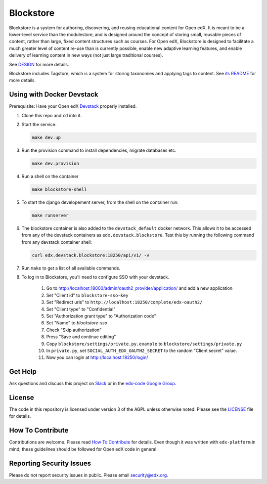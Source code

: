 Blockstore
===================================================

Blockstore is a system for authoring, discovering, and reusing educational content for Open edX.
It is meant to be a lower-level service than the modulestore, and is designed around the concept of storing small, reusable pieces of content, rather than large, fixed content structures such as courses.
For Open edX, Blockstore is designed to facilitate a much greater level of content re-use than is currently possible, enable new adaptive learning features, and enable delivery of learning content in new ways (not just large traditional courses).

See DESIGN_ for more details.

Blockstore includes Tagstore, which is a system for storing taxonomies and applying tags to content. See `its README`_ for more details.

.. _DESIGN: https://openedx.atlassian.net/wiki/spaces/AC/pages/737149430/Blockstore+Design

.. _`its README`: tagstore/README.rst

.. Documentation
.. -------------
.. .. |ReadtheDocs| image:: https://readthedocs.org/projects/blockstore/badge/?version=latest
.. .. _ReadtheDocs: http://blockstore.readthedocs.io/en/latest/
..
.. `Documentation <https://blockstore.readthedocs.io/en/latest/>`_ is hosted on Read the Docs. The source is hosted in this repo's `docs <https://github.com/edx/blockstore/tree/master/docs>`_ directory. To contribute, please open a PR against this repo.

Using with Docker Devstack
--------------------------

Prerequisite: Have your Open edX `Devstack <https://github.com/edx/devstack>`_ properly installed.

#. Clone this repo and ``cd`` into it.

#. Start the service.

   .. code::

       make dev.up


#. Run the provision command to install dependencies, migrate databases etc.

   .. code::

       make dev.provision

#. Run a shell on the container

   .. code::

       make blockstore-shell

#. To start the django developement server, from the shell on the container run:

   .. code::

       make runserver

#. The blockstore container is also added to the ``devstack_default`` docker network.
   This allows it to be accessed from any of the devstack containers as ``edx.devstack.blockstore``.
   Test this by running the following command from any devstack container shell:

   .. code::

       curl edx.devstack.blockstore:18250/api/v1/ -v

#. Run ``make`` to get a list of all available commands.

#. To log in to Blockstore, you'll need to configure SSO with your devstack.

    #. Go to http://localhost:18000/admin/oauth2_provider/application/ and add a new application
    #. Set "Client id" to ``blockstore-sso-key``
    #. Set "Redirect uris" to ``http://localhost:18250/complete/edx-oauth2/``
    #. Set "Client type" to "Confidential"
    #. Set "Authorization grant type" to "Authorization code"
    #. Set "Name" to `blockstore-sso`
    #. Check "Skip authorization"
    #. Press "Save and continue editing"
    #. Copy ``blockstore/settings/private.py.example`` to ``blockstore/settings/private.py``
    #. In ``private.py``, set ``SOCIAL_AUTH_EDX_OAUTH2_SECRET`` to the random "Client secret" value.
    #. Now you can login at http://localhost:18250/login/

Get Help
--------

Ask questions and discuss this project on `Slack <https://openedx.slack.com/messages/general/>`_ or in the `edx-code Google Group <https://groups.google.com/forum/#!forum/edx-code>`_.

License
-------

The code in this repository is licensed under version 3 of the AGPL unless otherwise noted. Please see the LICENSE_ file for details.

.. _LICENSE: https://github.com/edx/blockstore/blob/master/LICENSE

How To Contribute
-----------------

Contributions are welcome. Please read `How To Contribute <https://github.com/edx/edx-platform/blob/master/CONTRIBUTING.rst>`_ for details. Even though it was written with ``edx-platform`` in mind, these guidelines should be followed for Open edX code in general.

Reporting Security Issues
-------------------------

Please do not report security issues in public. Please email security@edx.org.
